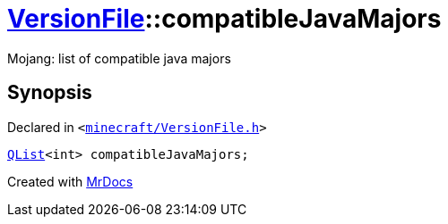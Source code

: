 [#VersionFile-compatibleJavaMajors]
= xref:VersionFile.adoc[VersionFile]::compatibleJavaMajors
:relfileprefix: ../
:mrdocs:


Mojang&colon; list of compatible java majors



== Synopsis

Declared in `&lt;https://github.com/PrismLauncher/PrismLauncher/blob/develop/launcher/minecraft/VersionFile.h#L102[minecraft&sol;VersionFile&period;h]&gt;`

[source,cpp,subs="verbatim,replacements,macros,-callouts"]
----
xref:QList.adoc[QList]&lt;int&gt; compatibleJavaMajors;
----



[.small]#Created with https://www.mrdocs.com[MrDocs]#
